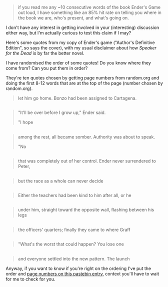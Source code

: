 :PROPERTIES:
:Author: MagicWeasel
:Score: 7
:DateUnix: 1478682380.0
:DateShort: 2016-Nov-09
:END:

#+begin_quote
  if you read me any ~10 consecutive words of the book Ender's Game out loud, I have something like an 85% hit rate on telling you where in the book we are, who's present, and what's going on.
#+end_quote

I don't have any interest in getting involved in your (interesting) discussion either way, but I'm actually curious to test this claim if I may?

Here's some quotes from my copy of Ender's game ("Author's Definitive Edition", so says the cover), with my usual disclaimer about how /Speaker for the Dead/ is by far the better novel.

I have randomised the order of some quotes! Do you know where they come from? Can you put them in order?

They're ten quotes chosen by getting page numbers from random.org and doing the first 8-12 words that are at the top of the page (number chosen by random.org).

#+begin_quote
  let him go home. Bonzo had been assigned to Cartagena.
#+end_quote

** 
   :PROPERTIES:
   :CUSTOM_ID: section
   :END:

#+begin_quote
  "It'll be over before I grow up," Ender said.

  "I hope
#+end_quote

** 
   :PROPERTIES:
   :CUSTOM_ID: section-1
   :END:

#+begin_quote
  among the rest, all became somber. Authority was about to speak.

  "No
#+end_quote

** 
   :PROPERTIES:
   :CUSTOM_ID: section-2
   :END:

#+begin_quote
  that was completely out of her control. Ender never surrendered to Peter,
#+end_quote

** 
   :PROPERTIES:
   :CUSTOM_ID: section-3
   :END:

#+begin_quote
  but the race as a whole can never decide
#+end_quote

** 
   :PROPERTIES:
   :CUSTOM_ID: section-4
   :END:

#+begin_quote
  Either the teachers had been kind to him after all, or he
#+end_quote

** 
   :PROPERTIES:
   :CUSTOM_ID: section-5
   :END:

#+begin_quote
  under him, straight toward the opposite wall, flashing between his legs
#+end_quote

** 
   :PROPERTIES:
   :CUSTOM_ID: section-6
   :END:

#+begin_quote
  the officers' quarters; finally they came to where Graff
#+end_quote

** 
   :PROPERTIES:
   :CUSTOM_ID: section-7
   :END:

#+begin_quote
  "What's the worst that could happen? You lose one
#+end_quote

** 
   :PROPERTIES:
   :CUSTOM_ID: section-8
   :END:

#+begin_quote
  and everyone settled into the new pattern. The launch
#+end_quote

Anyway, if you want to know if you're right on the ordering I've put the order and [[http://pastebin.com/07H87sQP][page numbers on this pastebin entry]], context you'll have to wait for me to check for you.